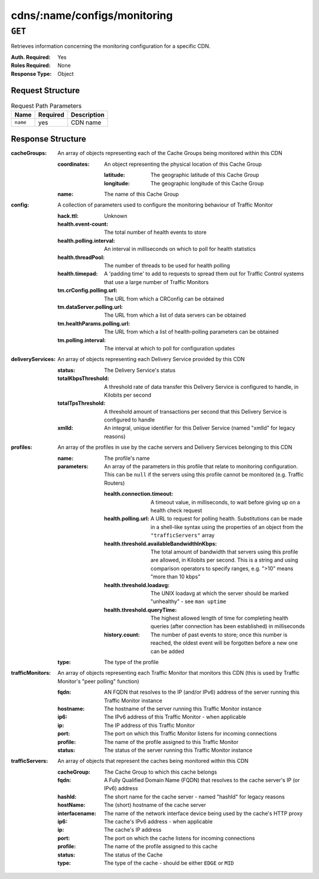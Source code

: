 ..
..
.. Licensed under the Apache License, Version 2.0 (the "License");
.. you may not use this file except in compliance with the License.
.. You may obtain a copy of the License at
..
..     http://www.apache.org/licenses/LICENSE-2.0
..
.. Unless required by applicable law or agreed to in writing, software
.. distributed under the License is distributed on an "AS IS" BASIS,
.. WITHOUT WARRANTIES OR CONDITIONS OF ANY KIND, either express or implied.
.. See the License for the specific language governing permissions and
.. limitations under the License.
..

.. _to-api-cdns-name-configs-monitoring:

*****************************
cdns/:name/configs/monitoring
*****************************

.. seealso:: :ref:`health-proto`

``GET``
=======
Retrieves information concerning the monitoring configuration for a specific CDN.

:Auth. Required: Yes
:Roles Required: None
:Response Type:  Object

Request Structure
-----------------
.. table:: Request Path Parameters

	+----------+----------+-------------+
	|   Name   | Required | Description |
	+==========+==========+=============+
	| ``name`` | yes      |  CDN name   |
	+----------+----------+-------------+

Response Structure
------------------
:cacheGroups: An array of objects representing each of the Cache Groups being monitored within this CDN

	:coordinates: An object representing the physical location of this Cache Group

		:latitude:  The geographic latitude of this Cache Group
		:longitude: The geographic longitude of this Cache Group

	:name: The name of this Cache Group

:config: A collection of parameters used to configure the monitoring behaviour of Traffic Monitor

	:hack.ttl:                    Unknown
	:health.event-count:          The total number of health events to store
	:health.polling.interval:     An interval in milliseconds on which to poll for health statistics
	:health.threadPool:           The number of threads to be used for health polling
	:health.timepad:              A 'padding time' to add to requests to spread them out for Traffic Control systems that use a large number of Traffic Monitors
	:tm.crConfig.polling.url:     The URL from which a CRConfig can be obtained
	:tm.dataServer.polling.url:   The URL from which a list of data servers can be obtained
	:tm.healthParams.polling.url: The URL from which a list of health-polling parameters can be obtained
	:tm.polling.interval:         The interval at which to poll for configuration updates

:deliveryServices: An array of objects representing each Delivery Service provided by this CDN

	:status:             The Delivery Service's status
	:totalKbpsThreshold: A threshold rate of data transfer this Delivery Service is configured to handle, in Kilobits per second
	:totalTpsThreshold:  A threshold amount of transactions per second that this Delivery Service is configured to handle
	:xmlId:              An integral, unique identifier for this Deliver Service (named "xmlId" for legacy reasons)

:profiles: An array of the profiles in use by the cache servers and Delivery Services belonging to this CDN

	:name:       The profile's name
	:parameters: An array of the parameters in this profile that relate to monitoring configuration. This can be ``null`` if the servers using this profile cannot be monitored (e.g. Traffic Routers)

		:health.connection.timeout:                 A timeout value, in milliseconds, to wait before giving up on a health check request
		:health.polling.url:                        A URL to request for polling health. Substitutions can be made in a shell-like syntax using the properties of an object from the ``"trafficServers"`` array
		:health.threshold.availableBandwidthInKbps: The total amount of bandwidth that servers using this profile are allowed, in Kilobits per second. This is a string and using comparison operators to specify ranges, e.g. ">10" means "more than 10 kbps"
		:health.threshold.loadavg:                  The UNIX loadavg at which the server should be marked "unhealthy" - see ``man uptime``
		:health.threshold.queryTime:                The highest allowed length of time for completing health queries (after connection has been established) in milliseconds
		:history.count:                             The number of past events to store; once this number is reached, the oldest event will be forgotten before a new one can be added

	:type: The type of the profile

:trafficMonitors: An array of objects representing each Traffic Monitor that monitors this CDN (this is used by Traffic Monitor's "peer polling" function)

	:fqdn:     AN FQDN that resolves to the IP (and/or IPv6) address of the server running this Traffic Monitor instance
	:hostname: The hostname of the server running this Traffic Monitor instance
	:ip6:      The IPv6 address of this Traffic Monitor - when applicable
	:ip:       The IP address of this Traffic Monitor
	:port:     The port on which this Traffic Monitor listens for incoming connections
	:profile:  The name of the profile assigned to this Traffic Monitor
	:status:   The status of the server running this Traffic Monitor instance

:trafficServers: An array of objects that represent the caches being monitored within this CDN

	:cacheGroup:    The Cache Group to which this cache belongs
	:fqdn:          A Fully Qualified Domain Name (FQDN) that resolves to the cache server's IP (or IPv6) address
	:hashId:        The short name for the cache server - named "hashId" for legacy reasons
	:hostName:      The (short) hostname of the cache server
	:interfacename: The name of the network interface device being used by the cache's HTTP proxy
	:ip6:           The cache's IPv6 address - when applicable
	:ip:            The cache's IP address
	:port:          The port on which the cache listens for incoming connections
	:profile:       The name of the profile assigned to this cache
	:status:        The status of the Cache
	:type:          The type of the cache - should be either ``EDGE`` or ``MID``

.. code-block:: json
	:caption: Response Example

	{ "response": {
		"trafficServers": [
			{
				"profile": "ATS_MID_TIER_CACHE",
				"status": "REPORTED",
				"ip": "172.16.239.120",
				"ip6": "fc01:9400:1000:8::120",
				"port": 80,
				"cachegroup": "CDN_in_a_Box_Mid",
				"hostname": "mid",
				"fqdn": "mid.infra.ciab.test",
				"interfacename": "eth0",
				"type": "MID",
				"hashid": "mid"
			},
			{
				"profile": "ATS_EDGE_TIER_CACHE",
				"status": "REPORTED",
				"ip": "172.16.239.100",
				"ip6": "fc01:9400:1000:8::100",
				"port": 80,
				"cachegroup": "CDN_in_a_Box_Edge",
				"hostname": "edge",
				"fqdn": "edge.infra.ciab.test",
				"interfacename": "eth0",
				"type": "EDGE",
				"hashid": "edge"
			}
		],
		"trafficMonitors": [
			{
				"profile": "RASCAL-Traffic_Monitor",
				"status": "ONLINE",
				"ip": "172.16.239.40",
				"ip6": "fc01:9400:1000:8::40",
				"port": 80,
				"cachegroup": "CDN_in_a_Box_Edge",
				"hostname": "trafficmonitor",
				"fqdn": "trafficmonitor.infra.ciab.test"
			}
		],
		"cacheGroups": [
			{
				"name": "CDN_in_a_Box_Mid",
				"coordinates": {
					"latitude": 38.897663,
					"longitude": -77.036574
				}
			},
			{
				"name": "CDN_in_a_Box_Edge",
				"coordinates": {
					"latitude": 38.897663,
					"longitude": -77.036574
				}
			}
		],
		"profiles": [
			{
				"name": "CCR_CIAB",
				"type": "CCR",
				"parameters": null
			},
			{
				"name": "ATS_MID_TIER_CACHE",
				"type": "MID",
				"parameters": {
					"health.connection.timeout": 2000,
					"health.polling.url": "http://${hostname}/_astats?application=&inf.name=${interface_name}",
					"health.threshold.availableBandwidthInKbps": ">1750000",
					"health.threshold.loadavg": "25.0",
					"health.threshold.queryTime": 1000,
					"history.count": 30
				}
			},
			{
				"name": "ATS_EDGE_TIER_CACHE",
				"type": "EDGE",
				"parameters": {
					"health.connection.timeout": 2000,
					"health.polling.url": "http://${hostname}/_astats?application=&inf.name=${interface_name}",
					"health.threshold.availableBandwidthInKbps": ">1750000",
					"health.threshold.loadavg": "25.0",
					"health.threshold.queryTime": 1000,
					"history.count": 30
				}
			}
		],
		"deliveryServices": [],
		"config": {
			"hack.ttl": 30,
			"health.event-count": 200,
			"health.polling.interval": 6000,
			"health.threadPool": 4,
			"health.timepad": 0,
			"heartbeat.polling.interval": 3000,
			"location": "/opt/traffic_monitor/conf",
			"peers.polling.interval": 3000,
			"tm.crConfig.polling.url": "https://${tmHostname}/CRConfig-Snapshots/${cdnName}/CRConfig.xml",
			"tm.dataServer.polling.url": "https://${tmHostname}/dataserver/orderby/id",
			"tm.healthParams.polling.url": "https://${tmHostname}/health/${cdnName}",
			"tm.polling.interval": 2000
		}
	}}

